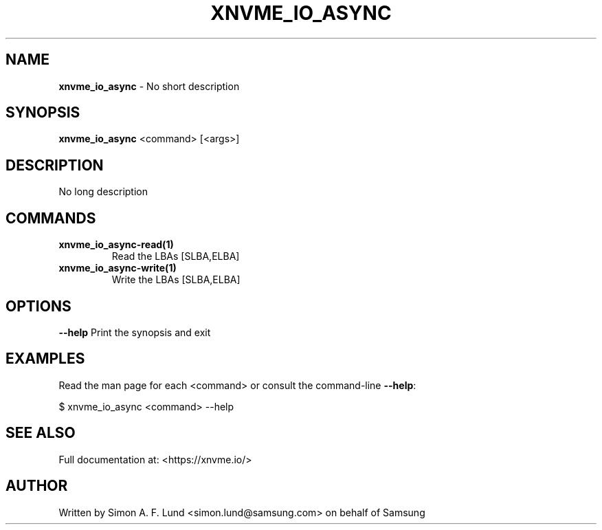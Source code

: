 .\" Text automatically generated by txt2man
.TH XNVME_IO_ASYNC 1 "23 July 2020" "xNVMe" "xNVMe"
.SH NAME
\fBxnvme_io_async \fP- No short description
.SH SYNOPSIS
.nf
.fam C
\fBxnvme_io_async\fP <command> [<args>]
.fam T
.fi
.fam T
.fi
.SH DESCRIPTION
No long description
.SH COMMANDS
.TP
.B
\fBxnvme_io_async-read\fP(1)
Read the LBAs [SLBA,ELBA]
.TP
.B
\fBxnvme_io_async-write\fP(1)
Write the LBAs [SLBA,ELBA]
.RE
.PP

.SH OPTIONS
\fB--help\fP
Print the synopsis and exit
.SH EXAMPLES
Read the man page for each <command> or consult the command-line \fB--help\fP:
.PP
.nf
.fam C
    $ xnvme_io_async <command> --help

.fam T
.fi
.SH SEE ALSO
Full documentation at: <https://xnvme.io/>
.SH AUTHOR
Written by Simon A. F. Lund <simon.lund@samsung.com> on behalf of Samsung
